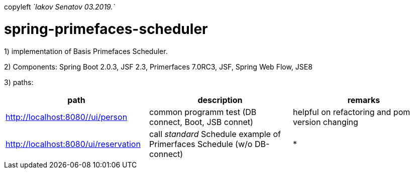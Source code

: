 copyleft _`Iakov Senatov 03.2019.`_

= spring-primefaces-scheduler

1) implementation of Basis Primefaces Scheduler.

2) Components: Spring Boot 2.0.3, JSF 2.3, Primerfaces 7.0RC3, JSF, Spring Web Flow, JSE8

3) paths:

|===
|*path* | *description* |*remarks*

|http://localhost:8080//ui/person
| common programm test (DB connect, Boot, JSB connet)
| helpful on refactoring and pom version changing

|http://localhost:8080/ui/reservation
|call _standard_ Schedule example of Primerfaces Schedule (w/o DB-connect)
| *
|===






